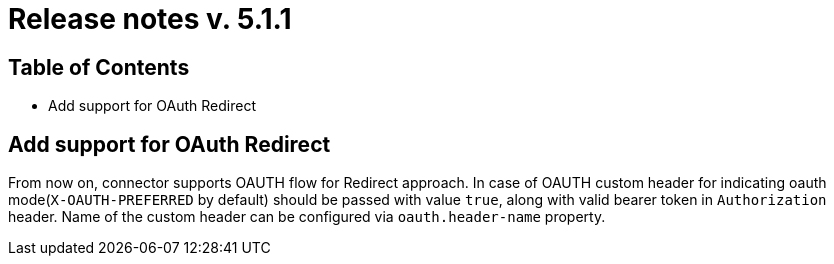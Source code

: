= Release notes v. 5.1.1

== Table of Contents

* Add support for OAuth Redirect

== Add support for OAuth Redirect

From now on, connector supports OAUTH flow for Redirect approach.
In case of OAUTH custom header for indicating oauth mode(`X-OAUTH-PREFERRED` by default) should be passed with value `true`, along with valid bearer token in `Authorization` header.
Name of the custom header can be configured via `oauth.header-name` property.
